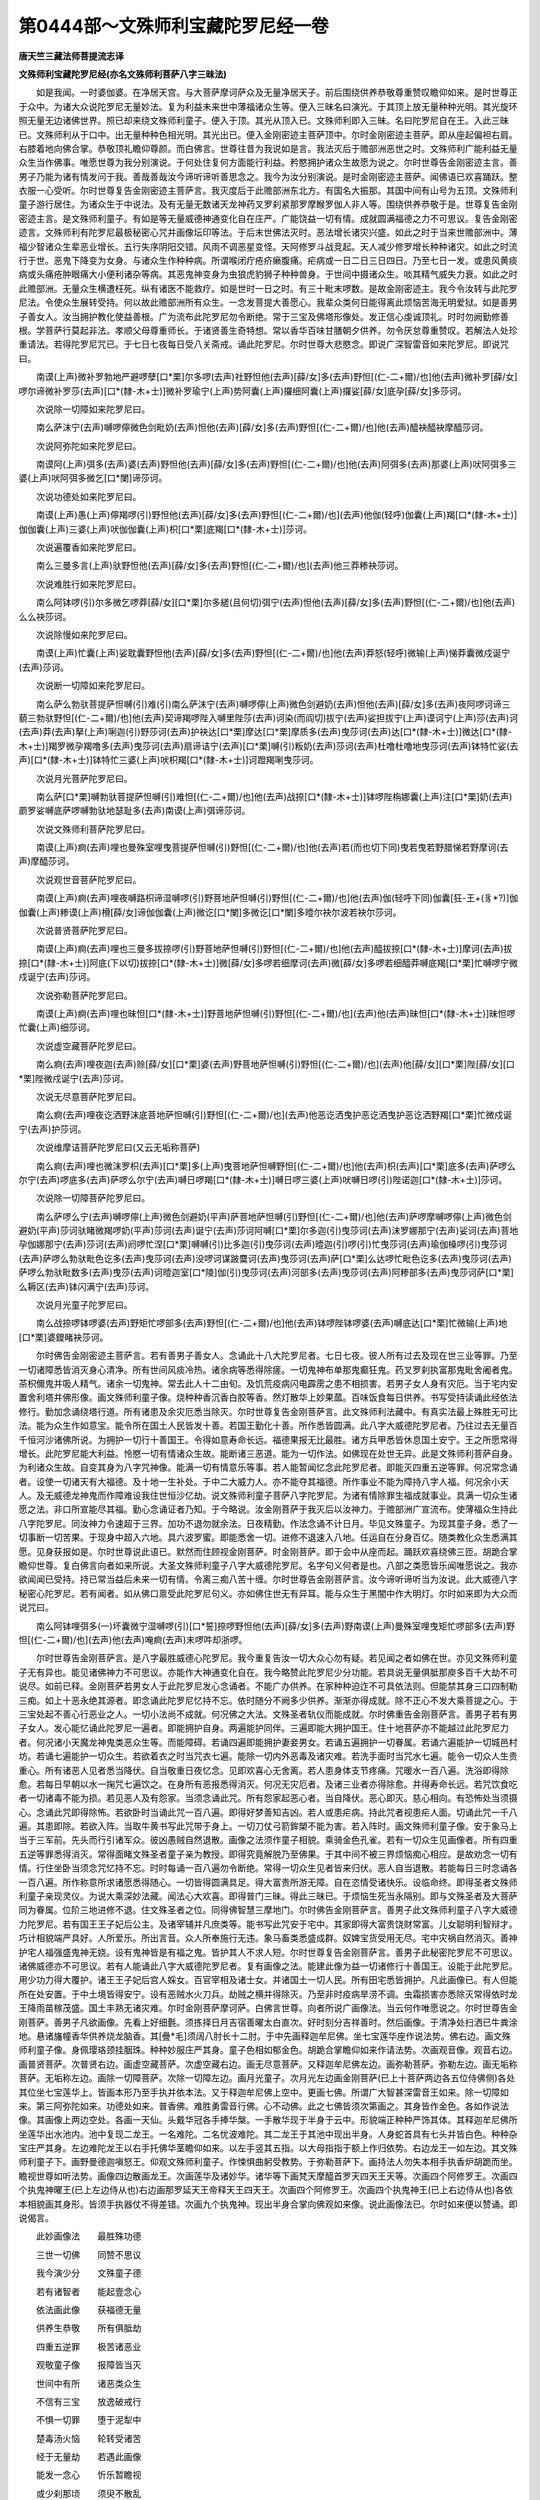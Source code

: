 第0444部～文殊师利宝藏陀罗尼经一卷
======================================

**唐天竺三藏法师菩提流志译**

**文殊师利宝藏陀罗尼经(亦名文殊师利菩萨八字三昧法)**


　　如是我闻。一时婆伽婆。在净居天宫。与大菩萨摩诃萨众及无量净居天子。前后围绕供养恭敬尊重赞叹瞻仰如来。是时世尊正于众中。为诸大众说陀罗尼无量妙法。复为利益未来世中薄福诸众生等。便入三昧名曰演光。于其顶上放无量种种光明。其光旋环照无量无边诸佛世界。照已却来绕文殊师利童子。便入于顶。其光从顶入已。文殊师利即入三昧。名曰陀罗尼自在王。入此三昧已。文殊师利从于口中。出无量种种色相光明。其光出已。便入金刚密迹主菩萨顶中。尔时金刚密迹主菩萨。即从座起偏袒右肩。右膝着地向佛合掌。恭敬顶礼瞻仰尊颜。而白佛言。世尊往昔为我说如是言。我法灭后于赡部洲恶世之时。文殊师利广能利益无量众生当作佛事。唯愿世尊为我分别演说。于何处住复何方面能行利益。矜愍拥护诸众生故愿为说之。尔时世尊告金刚密迹主言。善男子乃能为诸有情发问于我。善哉善哉汝今谛听谛听善思念之。我今为汝分别演说。是时金刚密迹主菩萨。闻佛语已欢喜踊跃。整衣服一心受听。尔时世尊复告金刚密迹主菩萨言。我灭度后于此赡部洲东北方。有国名大振那。其国中间有山号为五顶。文殊师利童子游行居住。为诸众生于中说法。及有无量无数诸天龙神药叉罗刹紧那罗摩睺罗伽人非人等。围绕供养恭敬于是。世尊复告金刚密迹主言。是文殊师利童子。有如是等无量威德神通变化自在庄严。广能饶益一切有情。成就圆满福德之力不可思议。复告金刚密迹言。文殊师利有陀罗尼最极秘密心咒并画像坛印等法。于后末世佛法灭时。恶法增长诸灾兴盛。如此之时于当来世赡部洲中。薄福少智诸众生辈恶业增长。五行失序阴阳交错。风雨不调恶星变怪。天阿修罗斗战竞起。天人减少修罗增长种种诸灾。如此之时流行于世。恶鬼下降变为女身。与诸众生作种种病。所谓喉闭疔疮疥癞腹痛。疟病或一日二日三日四日。乃至七日一发。或患风黄痰病或头痛疮肿眼痛大小便利诸杂等病。其恶鬼神变身为虫狼虎豹狮子种种兽身。于世间中摄诸众生。啖其精气威失力衰。如此之时此赡部洲。无量众生横遭枉死。纵有诸医不能救疗。如是世时一日之时。有三十毗末啰数。是故金刚密迹主。我今令汝转与此陀罗尼法。令使众生展转受持。何以故此赡部洲所有众生。一念发菩提大善愿心。我辈众类何日能得离此烦恼苦海无明爱狱。如是善男子善女人。汝当拥护教化使益善根。广为流布此陀罗尼勿令断绝。常于三宝及佛塔形像处。发正信心虔诚顶礼。时时勿阙勤修善根。学菩萨行莫起非法。孝顺父母尊重师长。于诸贤善生奇特想。常以香华百味甘膳朝夕供养。勿令厌怠尊重赞叹。若解法人处珍重请法。若得陀罗尼咒已。于七日七夜每日受八关斋戒。诵此陀罗尼。尔时世尊大悲愍念。即说广深智雷音如来陀罗尼。即说咒曰。

　　南谟(上声)微补罗勃地严避啰孽[口*栗]尔多啰(去声)社野怛他(去声)[薛/女]多(去声)野怛[(仁-二+爾)/也]他(去声)微补罗[薛/女]啰尔谛微补罗莎(去声)[口*(隸-木+士)]微补罗瑜宁(上声)势阿囊(上声)攞细阿囊(上声)攞娑[薛/女]底孕[薛/女]多莎诃。

　　次说除一切障如来陀罗尼曰。

　　南么萨沫宁(去声)嚩啰儜微色剑毗奶(去声)怛他(去声)[薛/女]多(去声)野怛[(仁-二+爾)/也]他(去声)醯袂醯袂摩醯莎诃。

　　次说阿弥陀如来陀罗尼曰。

　　南谟阿(上声)弭多(去声)婆(去声)野怛他(去声)[薛/女]多(去声)野怛[(仁-二+爾)/也]他(去声)阿弭多(去声)那婆(上声)吠阿弭多三婆(上声)吠阿弭多微乞[口*闌]谛莎诃。

　　次说功德处如来陀罗尼曰。

　　南谟(上声)愚(上声)儜羯啰(引)野怛他(去声)[薛/女]多(去声)野怛[(仁-二+爾)/也](去声)他伽(轻呼)伽囊(上声)羯[口*(隸-木+士)]伽伽囊(上声)三婆(上声)吠伽伽囊(上声)枳[口*栗]底羯[口*(隸-木+士)]莎诃。

　　次说遍覆香如来陀罗尼曰。

　　南么三曼多言(上声)驮野怛他(去声)[薛/女]多(去声)野怛[(仁-二+爾)/也](去声)他三莽糁袂莎诃。

　　次说难胜行如来陀罗尼曰。

　　南么阿钵啰(引)尔多微乞啰莽[薛/女][口*栗]尔多縒(且何切)弭宁(去声)怛他(去声)[薛/女]多(去声)野怛[(仁-二+爾)/也]他(去声)么么袂莎诃。

　　次说除慢如来陀罗尼曰。

　　南谟(上声)忙囊(上声)娑耽囊野怛他(去声)[薛/女]多(去声)野怛[(仁-二+爾)/也]他(去声)莽怒(轻呼)微输(上声)悌莽囊微戍诞宁(去声)莎诃。

　　次说断一切障如来陀罗尼曰。

　　南么萨么勃驮菩提萨怛嚩(引)难(引)南么萨沫宁(去声)嚩啰儜(上声)微色剑避奶(去声)怛他(去声)[薛/女]多(去声)夜阿啰诃谛三藐三勃驮野怛[(仁-二+爾)/也]他(去声)契谛羯啰陛入嚩里陛莎(去声)诃染(而阎切)拔宁(去声)娑担拔宁(上声)谟诃宁(上声)莎(去声)诃(去声)莽(去声)拏(上声)唎迦(引)野莎诃(去声)护袂达[口*栗]摩达[口*栗]摩质多(去声)曳莎诃(去声)达[口*(隸-木+士)]微达[口*(隸-木+士)]羯罗微孕羯噜多(去声)曳莎诃(去声)扇谛诘宁(去声)[口*栗]嚩(引)粄奶(去声)莎诃(去声)杜噜杜噜地曳莎诃(去声)钵特忙娑(去声)[口*(隸-木+士)]钵特忙三婆(上声)吠枳羯[口*(隸-木+士)]诃蹬羯唎曳莎诃。

　　次说月光菩萨陀罗尼曰。

　　南么萨[口*栗]嚩勃驮菩提萨怛嚩(引)难怛[(仁-二+爾)/也]他(去声)战捺[口*(隸-木+士)]钵啰陛栴娜囊(上声)注[口*栗]奶(去声)罽罗娑嚩底萨啰嚩勃驮地瑟耻多(去声)南谟(上声)弭谛莎诃。

　　次说文殊师利菩萨陀罗尼曰。

　　南谟(上声)痾(去声)哩也曼殊室哩曳菩提萨怛嚩(引)野怛[(仁-二+爾)/也]他(去声)若(而也切下同)曳若曳若野腊悌若野摩诃(去声)摩醯莎诃。

　　次说观世音菩萨陀罗尼曰。

　　南谟(上声)痾(去声)哩夜嚩路枳谛湿嚩啰(引)野菩地萨怛嚩(引)野怛[(仁-二+爾)/也]他(去声)伽(轻呼下同)伽囊[狂-王+(豸*?)]伽伽囊(上声)糁谟(上声)榾[薛/女]谛伽伽囊(上声)微讫[口*闌]多微讫[口*闌]多曀尔袂尔波若袂尔莎诃。

　　次说普贤菩萨陀罗尼曰。

　　南谟(上声)痾(去声)哩也三曼多拔捺啰(引)野菩地萨怛嚩(引)野怛[(仁-二+爾)/也]他(去声)醯拔捺[口*(隸-木+士)]摩诃(去声)拔捺[口*(隸-木+士)]阿底(下以切)拔捺[口*(隸-木+士)]微[薛/女]多啰若细摩诃(去声)微[薛/女]多啰若细醯莽嚩底羯[口*栗]忙嚩啰宁微戍诞宁(去声)莎诃。

　　次说弥勒菩萨陀罗尼曰。

　　南谟(上声)痾(去声)哩也昧怛[口*(隸-木+士)]野菩地萨怛嚩(引)野怛[(仁-二+爾)/也](去声)他(去声)昧怛[口*(隸-木+士)]昧怛啰忙囊(上声)细莎诃。

　　次说虚空藏菩萨陀罗尼曰。

　　南么痾(去声)哩夜迦(去声)赊[薛/女][口*栗]婆(去声)野菩地萨怛嚩(引)野怛[(仁-二+爾)/也](去声)他[薛/女][口*栗]陛[薛/女][口*栗]陛微戍诞宁(去声)莎诃。

　　次说无尽意菩萨陀罗尼曰。

　　南么痾(去声)哩夜讫洒野沫底菩地萨怛嚩(引)野怛[(仁-二+爾)/也](去声)他恶讫洒曳护恶讫洒曳护恶讫洒野羯[口*栗]忙微戍诞宁(去声)护莎诃。

　　次说维摩诘菩萨陀罗尼曰(又云无垢称菩萨)

　　南么痾(去声)哩也微沫罗枳(去声)[口*栗]多(上声)曳菩地萨怛嚩野怛[(仁-二+爾)/也]他(去声)枳(去声)[口*栗]底多(去声)萨啰么尔宁(去声)啰底多(去声)萨啰么尔宁(去声)嚩日啰羯[口*(隸-木+士)]嚩日啰三婆(上声)吠嚩日啰(引)陛诺迦[口*(隸-木+士)]莎诃。

　　次说除一切障菩萨陀罗尼曰。

　　南么萨啰么宁(去声)嚩啰儜(上声)微色剑避奶(平声)萨菩地萨怛嚩(引)野怛[(仁-二+爾)/也]他(去声)萨啰摩嚩啰儜(上声)微色剑避奶(平声)莎诃驮睹微羯啰奶(平声)莎诃(去声)诞宁(去声)莎诃阿嚩[口*栗]尔多迦(引)曳莎诃(去声)沫罗娜那宁(去声)娑诃(去声)菩地孕伽娜那宁(去声)莎诃(去声)阏啰忙涅[口*栗]嚩嚩(引)比多迦(引)曳莎诃(去声)曀迦(引)啰(引)忙曳莎诃(去声)瑜伽槡啰(引)曳莎诃(去声)萨啰么勃驮毗色讫多(去声)曳莎诃(去声)没啰诃谋跛麌诃(去声)曳莎诃(去声)萨[口*栗]么达啰忙毗色讫多(去声)曳莎诃(去声)萨啰么勃驮毗数多(去声)曳莎(去声)诃曀迦室[口*陵]伽(引)曳莎诃(去声)河部多(去声)曳莎诃(去声)阿糁部多(去声)曳莎诃萨[口*栗]么耨区(去声)钵闪满宁(去声)莎诃。

　　次说月光童子陀罗尼曰。

　　南么战捺啰钵啰婆(去声)野矩忙啰部多(去声)野怛[(仁-二+爾)/也]他(去声)钵啰陛钵啰婆(去声)嚩底达[口*栗]忙微输(上声)地[口*栗]婆鑁睹袂莎诃。

　　尔时佛告金刚密迹主菩萨言。若有善男子善女人。念诵此十八大陀罗尼者。七日七夜。彼人所有过去及现在世三业等罪。乃至一切诸障悉皆消灭身心清净。所有世间风痰冷热。诸余病等悉得除瘥。一切鬼神布单那鬼癫狂鬼。药叉罗刹执富那鬼毗舍阇者鬼。茶枳儞鬼并吸人精气。诸余一切鬼神。常去此人十二由旬。及饥荒疫病闪电霹雳之患不相损害。若男子女人身有灾厄。当于宅内安置舍利塔并佛形像。画文殊师利童子像。烧种种香沉香白胶等香。然灯散华上妙果蓏。百味饭食每日供养。书写受持读诵此经依法修行。勤加念诵绕塔行道。所有诸患及余灾厄悉当除灭。尔时世尊复告金刚菩萨言。此文殊师利法藏中。有真实法最上殊胜无可比法。能为众生作如意宝。能令所在国土人民皆发十善。若国王勤化十善。所作悉皆圆满。此八字大威德陀罗尼者。乃往过去无量百千恒河沙诸佛所说。为拥护一切行十善国王。令得如意寿命长远。福德果报无比最胜。诸方兵甲悉皆休息国土安宁。王之所愿常得增长。此陀罗尼能大利益。怜愍一切有情诸众生故。能断诸三恶道。能为一切作法。如佛现在处世无异。此是文殊师利菩萨自身。为利诸众生故。自变其身为八字咒神像。能满一切有情意乐等事。若人能暂闻忆念此陀罗尼者。即能灭四重五逆等罪。何况常念诵者。设使一切诸天有大福德。及十地一生补处。于中二大威力人。亦不能夺其福德。所作事业不能为障持八字人福。何况余小天人。及无威德龙神鬼而作障难设我住世恒沙亿劫。说文殊师利童子菩萨八字陀罗尼。为诸有情除罪生福成就事业。具满一切众生诸愿之法。非口所宣能尽其福。勤心念诵证者乃知。于今略说。汝金刚菩萨于我灭后以汝神力。于赡部洲广宣流布。使薄福众生持此八字陀罗尼。同汝神力令速超于三界。加功不退勿就余法。日夜精勤。作法念诵不计日月。毕见文殊童子。为现其童子身。悉了一切事断一切苦果。于现身中超入六地。具六波罗蜜。即能悉舍一切。进修不退速入八地。任运自在分身百亿。随类教化众生悉满其愿。见身获报如是。尔时世尊说此语已。默然而住顾视金刚菩萨。时金刚菩萨。即于会中从座而起。踊跃欢喜绕佛三匝。胡跪合掌瞻仰世尊。复白佛言向者如来所说。大圣文殊师利童子八字大威德陀罗尼。名字句义何者是也。八部之类愿皆乐闻唯愿说之。我亦欲闻闻已受持。持已常当益后未来一切有情。令离三痴八苦十缠。尔时世尊告金刚菩萨言。汝今谛听谛听当为汝说。此大威德八字秘密心陀罗尼。若有闻者。如从佛口禀受此陀罗尼句义。亦如佛住世无有异耳。能与众生于黑闇中作大明灯。尔时如来即为大众而说咒曰。

　　南么阿钵哩弭多(一)坏囊微宁湿嚩啰(引)[口*誓]捺啰野怛他(去声)[薛/女]多(去声)野南谟(上声)曼殊室哩曳矩忙啰部多(去声)野怛[(仁-二+爾)/也](去声)他(去声)唵痾(去声)末啰吽却浙啰。

　　尔时世尊告金刚菩萨言。是八字最胜威德心陀罗尼。我今重复告汝一切大众心勿有疑。若见闻之者如佛在世。亦见文殊师利童子无有异也。能见诸佛神力不可思议。亦能作大神通变化自在。我今略赞此陀罗尼少分功能。若具说无量俱胝那庾多百千大劫不可说尽。如前已释。金刚菩萨若男女人于此陀罗尼发心念诵者。不能广办供养。在家种种迫迮不可具依法则。但能禁其身三口四制勒三痴。如上十恶永绝其源者。即念诵此陀罗尼忆持不忘。依时随分不阙多少供养。渐渐亦得成就。除不正心不发大乘菩提之心。于三宝处起不善心行恶业之人。一切小法尚不成就。何况佛之大法。文殊圣者轨仪而能成就。尔时佛重告金刚菩萨言。善男子若有男子女人。发心能忆诵此陀罗尼一遍者。即能拥护自身。两遍能护同伴。三遍即能大拥护国王。住十地菩萨亦不能越过此陀罗尼力者。何况诸小天魔龙神鬼类恶众生等。而能障碍。若诵四遍即能拥护妻妾男女。若诵五遍拥护一切眷属。若诵六遍能护一切城邑村坊。若诵七遍能护一切众生。若欲着衣之时当咒衣七遍。能除一切内外恶毒及诸灾难。若洗手面时当咒水七遍。能令一切众人生贵重心。所有诸恶人见者悉当降伏。自当敬重日夜忆念。见即欢喜心无舍离。若人患身体支节疼痛。咒暖水一百八遍。洗浴即得除愈。若每日早朝以水一掬咒七遍饮之。在身所有恶报悉得消灭。何况无灾厄者。及诸三业者亦得除愈。并得寿命长远。若咒饮食吃者一切诸毒不能为损。若见恶人及有怨家。当须念诵此咒。所有怨家起恶心者。当自降伏。恶心即灭。慈心相向。有恐怖处当须摄心。念诵此咒即得除怖。若欲卧时当诵此咒一百八遍。即得好梦善知吉凶。若人或患疟病。持此咒者视患疟人面。切诵此咒一千八遍。其患即除。若欲入阵。当取牛黄书写此咒带于身上。一切刀仗弓箭鉾槊不能为害。若入阵时。画文殊师利童子像。安于象马上当于三军前。先头而行引诸军众。彼凶愚贼自然退散。画像之法须作童子相貌。乘骑金色孔雀。若有一切众生见画像者。所有四重五逆等罪悉得消灭。常得面睹文殊圣者童子亲为教授。即得究竟解脱乃至佛果。于其中间不被三界烦恼痴心相应。是故劝念一切有情。行住坐卧当须念咒忆持不忘。时时每诵一百八遍勿令断绝。常得一切众生见者皆来归伏。恶人自当退散。若能每日三时念诵各一百八遍。所作称意所求诸愿悉得随心。一切皆得圆满具足。得大富贵所游无障。自在恣情受诸快乐。设临命终。即得圣者文殊师利童子亲现灵仪。为说大乘深妙法藏。闻法心大欢喜。即得普门三昧。得此三昧已。于烦恼生死当永隔别。即与文殊圣者及大菩萨同为眷属。位阶三地进修不退。住文殊圣者之位。同得佛智慧三摩地门。尔时佛告金刚菩萨言。善男子此文殊师利童子八字大威德力陀罗尼。若有国王王子妃后公主。及诸宰辅并凡庶类等。能书写此咒安于宅中。其家即得大富贵饶财常富。儿女聪明利智辩才。巧计相貌端严具好。人所爱乐。所出言音。众人所奉施行无违。象马畜类悉盛成群。奴婢宝货受用无尽。宅中灾祸自然消灭。善神护宅人福强盛鬼神无娆。设有鬼神皆是有福之鬼。皆护其人不求人短。尔时世尊复告金刚菩萨言。善男子此秘密陀罗尼不可思议。诸佛威德亦不可思议。若有人能诵此八字大威德陀罗尼者。复有画像之法。能建此像为益一切诸修行十善国王。设能于此陀罗尼。用少功力得大覆护。诸王王子妃后宫人婇女。百官宰相及诸士女。并诸国土一切人民。所有田宅悉皆拥护。凡此画像已。有人但能所在处安置。于中土境皆得安宁。设有恶贼水火刀兵。劫贼之横并得除灭。乃至非时疫病旱涝不调。虫霜损害亦悉除灭常得依时龙王降雨苗稼茂盛。国土丰熟无诸灾难。尔时金刚菩萨摩诃萨。白佛言世尊。向者所说广画像法。当云何作唯愿说之。尔时世尊告金刚菩萨。善男子凡欲画像。先看上好细氎。须拣择日月吉宿善曜太白直次。好时刻分吉祥善时。然后画像。于清净处扫洒已牛粪涂地。悬诸旛幢香华供养烧龙脑香。其[疊*毛]须阔八肘长十二肘。于中先画释迦牟尼佛。坐七宝莲华座作说法势。佛右边。画文殊师利童子像。身佩璎珞颈挂胭珠。种种妙服庄严其身。童子色相如郁金色。胡跪合掌瞻仰如来作请法势。次画观音像。观音右边。画普贤菩萨。次普贤右边。画虚空藏菩萨。次虚空藏右边。画无尽意菩萨。又释迦牟尼佛左边。画弥勒菩萨。弥勒左边。画无垢称菩萨。无垢称左边。画除一切障菩萨。次除一切障左边。画月光童子。次月光左边画金刚菩萨(已上十菩萨两边各五位侍佛侧)各处其位坐七宝莲华上。皆画本形乃至手执并依本法。又于释迦牟尼佛上空中。更画七佛。所谓广大智甚深雷音王如来。除一切障如来。第三阿弥陀如来。功德处如来。普香佛。难胜勇雷音行佛。心不动佛。此之七佛皆须次第画之。其身皆作金色。各如作说法像。其画像上两边空处。各画一天仙。头戴华冠各手捧华槃。一手散华现于半身于云中。形貌端正种种严饰其体。其释迦牟尼佛所坐莲华出水池内。池中复现二龙王。一名难陀。二名忧波难陀。其二龙王于其池中现出半身。人身蛇首具有七头并皆白色。种种杂宝庄严其身。左边难陀龙王以右手托佛华茎瞻仰如来。以左手竖其五指。以大母指指于额上作归依势。右边龙王一如左边。其文殊师利童子下。画野曼德迦嗔怒王。仰观文殊师利童子。作悚惧曲躬受教势。于弥勒菩萨下。画持法人勿失本相手执香炉胡跪而坐。瞻视世尊如听法势。画像四边散画龙王。次画莲华及诸妙华。诸华等下画梵天摩醯首罗天四天王天等。次画四个阿修罗王。次画四个执鬼神曜王(已上左边侍从也)右边画那罗延天王帝释天王四天王。次画四个阿修罗王。次画四个执鬼神王(已上右边侍从也)各依本相貌画其身形。皆须手执器仗不得差错。次画九个执鬼神。现出半身合掌向佛观如来像。说此画像法已。尔时如来便以赞诵。即说偈言。

　　此妙画像法　　最胜殊功德

　　三世一切佛　　同赞不思议

　　我今演少分　　文殊童子德

　　若有诸智者　　能起壹念心

　　依法画此像　　获福德无量

　　供养生恭敬　　所有俱胝劫

　　四重五逆罪　　极苦诸恶业

　　观敬童子像　　报障皆当灭

　　世间中有所　　诸恶类众生

　　不信有三宝　　放逸破戒行

　　不惧一切罪　　堕于泥犁中

　　楚毒汤火恼　　轮转受诸苦

　　经于无量劫　　若遇此画像

　　能发一念心　　忻乐暂瞻视

　　或少刹那顷　　须臾不散乱

　　内发欢喜心　　此诸恶业辈

　　一切皆当灭　　获果福无量

　　何况行善业　　能修清净因

　　后得妙好相　　具足菩萨身

　　四众常瞻仰　　常行勤精进

　　愍念恶趣众　　于中常饶益

　　趍走为给使　　和光不同尘

　　教化令生信　　引之脱苦缚

　　过去有诸佛　　及现未来佛

　　无量俱胝劫　　皆行菩萨道

　　敷具与娱乐　　象马诸珍宝

　　头目髓脑等　　于诸三世中

　　上至于有顶　　下极风轮界

　　横括诸十方　　六趣四生类

　　有情之含识　　一心遍供养

　　事事无空过　　皆令给足之

　　使得心欢喜　　令发菩提心

　　速证无漏果　　成超三贤行

　　越阶初地位　　其福不可量

　　神力无比类　　虽有如是德

　　诵此陀罗尼　　能画文殊像

　　彼人获果报　　其福不可说

　　十方恒河沙　　尚有知其数

　　画像福德力　　无能知其边

　　若天及人王　　供养恒沙佛

　　并诸菩萨众　　声闻及缘觉

　　大威八部众　　劫劫恒供养

　　其福不可算　　若睹文殊像

　　或能持此经　　昼夜不废忘

　　取华香旛盖　　果味诸饮食

　　及持上七宝　　并敷妙衣服

　　不计年月岁　　日夜六时中

　　虔诚不忘念　　以施设上供

　　文殊童子像　　并持八字咒

　　复于时时中　　常于画像前

　　礼忏诸愆罪　　及赞大圣德

　　求愿诸悉地　　金刚三昧门

　　及佛菩提果　　乞证六神通

　　速悟七辩才　　愿如文殊等

　　演法无穷极　　导引群生类

　　令达于彼岸　　愿我久住世

　　似如大圣类　　不愿取佛果

　　于苦众生中　　同共一处生

　　不计劫长远　　恒持秘密藏

　　八字陀罗尼　　转转相嘱授

　　悉皆令受持　　并诸别部咒

　　皆于文殊像　　于前而作法

　　速超佛地果　　转劝诸余人

　　一念生随喜　　八字陀罗尼

　　愿证深法门　　一切三摩地

　　由如文殊等　　一切诸天人

　　持于本部咒　　不获悉地愿

　　瞻仰童子像　　赍持一华果

　　或以一涂香　　捧持遏伽水

　　胡跪而供养　　至心恭敬礼

　　期求心中愿　　悉获无有疑

　　称心依本愿　　我今重告汝

　　声闻及天人　　龙王阿修罗

　　金鸟王眷属　　摩睺罗伽等

　　鬼母及族类　　罗刹并药叉

　　人主及小王　　群臣凡庶众

　　速发大弘愿　　愿践文殊迹

　　行业速超齐　　上中下悉地

　　愿愿令成就　　一切诸有情

　　愿皆同我愿　　令使诸众生

　　习气皆顿灭　　愿登佛宝山

　　内外悉圆满　　证常妙法身

　　见真佛性珠　　如掌金刚宝

　　永寂入无余

　　尔时世尊复告金刚菩萨言。此八字大威德陀罗尼法中。有秘密最胜不可思议坛印轨则。于诸法中最广殊胜。若有比丘比丘尼善男子善女人。依法受持读诵书写修行。现世成就一切吉祥。诸事圆满寿命长远。众人爱敬生珍重心。命终之后得生天上受乐无量。或生王宫处尊重位。受富快乐身无病苦。得宿命智薄贪恚痴。善知因果宝重佛法。虽绍贵位心无憍慢。宿因力强习读大乘。愍念一切心无胜负心常利有情。若下流生于诸人中贵豪英俊。宣言辩利人所爱乐。寿命长远中无灾横。所于求愿事与心规者无人违信。尔时金刚菩萨白佛言。世尊向者所说于此法中。有秘密坛法其事云何。唯愿知来当为广说。尔时世尊告金刚言。善哉善男子善女人等。发信敬心作坛法者。先须拣择清净殊胜上地。当得地已。皆须深掘除去瓦砾塼石荆棘毛发灰糠粪等秽。除去不净物已。取好净土坚筑令平。量取其地东西南北。正取八肘或四肘。取于香水涂其地上使令明净。然后取其牛粪以香水和。复涂地面使令三遍。然后复取稠香水以洒坛地。即取白绳量取八肘。东西南北以等度其地。以粉点定长短。分布坛院以作三重。四面开门。量定位界勿使阔狭不等。方始五色粉下于界位。凡位画坛之法及以器仗印契。皆从东面起首。先画五顶印。次画优钵罗华印。次画牙印。次画文殊童子面印。次画槊印(已上五印坛内东面画之)次画莲华印。次画优钵罗华印。次画幢印。次画旛印。次画伞盖。次画乌头门。次画车路车印。次画迦半悉娑缚吉祥印。次画孔雀印。次画白象。次画马。次画犎牛。次画水牛。次画羖羊。次画白羊。次画人。次画童子(已上印契皆须门外次第分明画之)如是三种坛。坛外院更画药叉将。梵名摩尼跋罗东方。次画药叉将。梵名布拏跋陀罗南方。次画药叉将。梵名毗嚧波叉西方。次画药叉将。梵名毗沙门王北方。如上四将各住本方。掌坛四面领诸鬼神护其方界。次画日月次画七星。次画二十八宿次画诃唎底母神鬼子母。是如上所说。坛外所画形像器仗印契等。悉皆如法画之。勿使杂乱差错。皆用色彩画法如是今已释讫。修行之人依此轨仪。进功修业必获称心无虚谬耳。

　　又法若为罗阇作者。于净宅内修耳。若欲求于白象者。往象坊作之必获本愿。若欲求马者。于马坊作法必获本愿。若蛇螫者。于大池有龙之处作法即可。若患疟病一日乃至七日。当于本住村坊舍宅处近南边作法即愈。若鬼魅及罗刹所著者。当于空室或尸陀林处作法。其患即得除愈。若毗舍阇鬼所著者。当于[蔝-米+比]麻树下作法。其患即得除愈。若一切鬼神及诸热鬼所著者。当于死人室中。或于新生孩子室中作之。若被诸毒所中者。诵此八字咒咒水七遍。与饮即得除愈。若有畜生疫病所著者。当于果树下作法其疫即除。若欲得田畴苗稼茂盛丰熟实者。当于园苑之内作之即得如愿。若有妇人患诸恶病。或被鬼神迦楼罗乾闼婆等。吸人精气成病疹者。当于河边或于山顶上作之。其鬼神等悉当远离。身体平复于后无诸难厄。若被一切荼枳儞鬼。于空闲静处或流水边作法。其鬼即离其人无诸疹咎。此等法则于盛日中或夜半作之。事将毕已欲除坛时。当诵八字咒。其坛内物当送水中或施贫者。于后所求诸事并得圆满。尔时世尊而说偈言。

　　此大陀罗尼　　威力不可说

　　若人常受持　　能除一切病

　　所作诸事业　　一切皆圆满

　　及得寿命长　　若得见此坛

　　诸罪悉皆灭　　若求世间乐

　　富贵自在力　　或能厌世间

　　欲求生出死　　超过诸苦海

　　学习菩提行　　摧伏诸魔军

　　若入此坛者　　必获大威力

　　此大秘密法　　为信法国王

　　执正行平等　　当须广为说

　　若无信恶人　　假使得重宝

　　满于三千界　　其价不可量

　　当奉上是宝　　欲闻此法藏

　　秘密陀罗尼　　八字真言义

　　亦不合为说　　何以法如此

　　久远修善根　　广达三乘法

　　信根尚无退　　犹未合得闻

　　已入十住位　　由未达其原

　　八字陀罗尼　　印坛坛轨则

　　瑜伽相应法　　何况诸恶人

　　合闻如是义　　八字真言门

　　呼召设大法　　现身而证事

　　三部圣者法　　具含八字中

　　菩萨及金刚　　诸天咒秘藏

　　皆属八字摄　　过去一切佛

　　现在及未来　　一切诸菩萨

　　修行此法门　　悉证菩提果

　　文殊大菩萨　　不舍大悲愿

　　变身为真童　　或冠或露体

　　或处小儿丛　　游戏邑聚落

　　或作贫穷人　　衰形为老状

　　示现饥寒苦　　巡行坊市廛

　　求乞衣财宝　　令人发一施

　　与满一切愿　　令使发信心

　　信心已发已　　为说六度法

　　领万诸菩萨　　居于五顶山

　　放亿众光明　　人天咸悉睹

　　罪垢皆消灭　　或得闻持法

　　一切陀罗尼　　秘密深藏门

　　修行证实法　　究竟佛果愿

　　具空三昧门　　习尽泥洹路

　　文殊大愿力　　与佛同境界

　　岂况轻心人　　欲闻此法门

　　而能修行者　　设使欲修行

　　或遭王难起　　或不值良伴

　　魔官娆心神　　恶鬼得其便

　　诳说非法语　　国土之丰俭

　　自身受刑害　　皆由不信故

　　现报招此殃　　谤毁秘密藏

　　八字陀罗尼　　当来正苦报

　　具受阿鼻狱　　经于无量劫

　　始乃当得出　　受于饿鬼苦

　　经于千万劫　　复堕傍生中

　　负重常受苦　　于后得人身

　　六根不具足　　常处贫穷家

　　衣服不盖形　　饥餐粗涩味

　　常受饥渴苦　　复饶多疾病

　　无人救疗治　　斯人受苦报

　　不可说穷尽　　谤斯陀罗尼

　　真秘之要门　　具受斯苦报

　　诸天八部众　　一切咸应知

　　勿生一念谤　　于此陀罗尼

　　若生少分疑　　一念不信者

　　同获如前罪　　必定无有疑

　　尔时释迦牟尼佛。复告金刚菩萨言。汝当受持八字陀罗尼并契印法。嘱付传受出家在家大悲淳厚。行菩萨行具四无量。慈愍一切不舍众生心者。如是大士乃可嘱受与之。声闻凡夫未发大意。不能堪受此法门故。亦不胜菩萨慈悲重担。小器之类岂能饶益有情。唯有大人能建大事。堪可受持此陀罗尼秘密之藏印信法门。能持佛法久久不绝。宣流遍布一切有情。令使受持证法实性彼自不退。善男子汝之神力。魔官外道幻惑之人无能与汝杂者。假汝威力令法久住。盲聋凡众闻法见道。令渐修学至三乘路。善男子此八字法中。有印名曰精进。能满一切持诵人愿。作法之时先结此印。其事速成一切吉祥日夜增长。与心规者皆得就手。恣情快乐受用无穷。金刚菩萨白佛言。世尊结印之法轨则云何。佛为我说我今乐闻秘要之法。乃至证佛菩提。以将此法宣布教化一切有情。令使速悟佛秘藏门。得大威力如我无异。还以神通折伏天魔外道徒辈。使入大乘佛正法门。令见道迹升超彼岸。尔时世尊告金刚菩萨言。善男子凡欲念诵此八字陀罗尼。欲作结印法时。净洗其两手。取白檀郁金龙脑沉水等上妙好香。石上和水磨之。于后以用香泥涂于两手。熟揩使遣香气入肉。即于佛前胡跪合掌。广发大愿顶礼诸佛。而作是言。

　　敬礼娑罗王佛(梵名)娑(引)礼捺啰啰(引)惹敬礼开敷华王佛(梵名)三矩苏(上声)弭多　敬礼宝幢佛(梵名)罗怛曩计都　敬礼阿弥陀佛(梵名)阿弭跢婆(去声)野　敬礼无量寿智佛(梵名)阿弭跢庾枳娘曩　敬礼山王佛(梵名)势礼捺啰惹　敬礼作日光佛(梵名)儞崩(去声)迦啰　敬礼极安隐佛(梵名)苏乞史么　敬礼善眼佛(梵名)苏(上声)宁怛啰　敬礼法幢佛(梵名)达么计都　敬礼光鬘佛(梵名)不吼婆(去声)么(引)里。

　　已上十一佛名。至心称念运心顶礼。想本师释迦牟尼佛。及文殊五髻童子像。请乞加被。便结其大精进印。印曰两手合掌。八指相叉皆屈掌内。以二大指少屈相并。压着二头指屈节上。名曰大精进印。此是一切佛所说。欲念诵结印之时。咒用八字陀罗尼咒曰。

　　唵　阿味罗吽却哳啰。

　　次说如意宝印。印曰以两手相叉。二头指相拄。屈其大母指入于掌内相叉。此印亦名大精进如意宝印。即说咒曰。

　　唵　帝儒(二合)嚩罗萨婆逻吒(二合)娑陀迦悉地耶　悉地也真多摩呢啰多娜吽。

　　若持诵八字陀罗尼人皆须用前两印诵前陀罗尼。然后结印。此印能广作一切事悉得成就。若欲身上庄严冠带之时。皆须咒衣七遍然后着之。即得拥护自身。常得一切人恭敬。若欲入阵战斗去时。所有器仗并咒一千单八遍。随身将入御敌。其贼恐怖无敢当锋。自然退散无停足者。又法若欲降伏一切怨敌恶人者。缘身所著衣服咒一千八遍。着于身上以就怨敌。其凶恶人并来降伏。又法以取珠珍或[王*勒][王*(鞨-人+乂)]诸杂宝等。咒一千八遍。安幢上或置军将身或安马象之上。随入战阵于前而行。彼贼遥见自然降伏。如是等法无量无边不可称数。其前二印常须依清净结用。以护其身得长命报。能除一切病。破一切毗那夜迦恶魔外道。及诸恶人不能作障。如法用印一切咒神时时现身。持诵之人速得悉地。亦得十方一切诸佛遥赞叹之。敕菩萨金刚并八部等。随逐拥护为助其力。文殊师利童子日夜随逐为伴。不舍其侧现种种身。同行事业为说胜法。不令修此法人退菩提果。其二印功能为众生除罪获福。唯佛能知非凡测度所明达处。作法之人用心勤功日夜不住。意勿余缘自当有证。尔时金刚菩萨。复从座起顶礼佛足。右绕三匝右膝着地。合掌向佛瞻仰如来。作如是言妙法希闻。善哉甚奇殊特难思。我今得闻秘密大威德陀罗尼法藏力故。使我福德神通倍加增盛。魔宫震动光明殄灭。娑婆世界此赡部洲国王大臣八部群辈。福盛威增无诸痛恼。寿命延长人民和安。恶贼寇击之类各居本境侵娆情息。敬佛信法请僧求福。以陀罗尼福力令我威神。使诸天及人获如是益。愿此法门于阎浮提广行流布。利益一切未来众生。唯愿世尊说此陀罗尼功能利益。现在未来若有众生发心受持。能成何事获福云何。唯愿如来为我具说。尔时世尊告金刚菩萨言。善哉善男子汝于此陀罗尼。往昔曾经少分闻故。一念随喜而受持故。于今号汝为金刚忿怒大力。上至有顶下极风轮横及十方。一切魔王并诸眷属常于四生及六趣内。惑乱众生能使有情不厌五欲。唯汝金刚忿怒之力。闭六趣门净五欲境。建佛道场天人诣至。见法实性摧魔痴欲。依汝取正。汝曾往昔暂一闻故。随喜诵念尚获如是大威神力。何况菩萨及诸缘觉声闻之人并及有情。闻此陀罗尼八字神咒并二印。受持读诵书写忆念。或能自作及劝人受持。此法决定速证阿耨多罗三藐三菩提果。善男子此陀罗尼所流布处。当知皆是文殊师利童子威力得闻此法。若有国土城邑有此法处。菩萨辟支声闻之辈。苦行大仙及咒仙等。天龙修罗金翅鸟王。乃至人非人等。于中正住常当围绕。赞叹供养守护此经。金刚菩萨善男子此陀罗尼八字密藏。是如来法藏出佛身经。亦名文殊童子变身八字咒经。若有善男子善女人。我灭度后法欲灭时。受时此法读诵书写尊重赞叹。种种香华涂香粖香。伞盖幢旛钟鼓磬铎。微妙音声歌咏赞颂。及上妙衣服恭敬供养者。当知此人现世获十种果报。何等为十。一者国中无有他兵怨贼侵境相娆。二者不为日月五星二十八宿诸恶变怪而起灾患。三者国中此有恶鬼神等行诸疫疾。善神卫国万民安乐。四者国中无诸风火霜雹霹雳等难。五者国土一切人民。不为怨家而得其便。六者国中一切人等。不为诸魔所逼。七者国中人民。无诸横死者着身。八者不值恶王行诸虐苦。无非时风暴损苗稼。五谷熟成甘果丰足。九者善龙入境。及时降雨非时不雨。名华药木悉皆茂盛。天人仙类时时下现。无有旱涝不调之名。十者国中人民不为虎狼兕兽诸恶杂毒之所损害。金刚菩萨善男子此八字陀罗尼秘密藏门所在之处。有人回心一念恭敬供养者。获前十种果报。何况有人正意发心受持念诵。勤苦不退日夜坐禅。观此文殊师利童子形像。供养无亏不阙。时时行道称念其名。不为现身满其愿者无有是处。尔时世尊为诸大众。重说偈言。

　　供养救世者　　秘密藏殊胜

　　此法文殊说　　若人能受持

　　称彼前人愿　　圆满福具足

　　大富贵饶财　　名闻遍十方

　　若人于此经　　随喜一念善

　　持一陀罗尼　　或诵八字咒

　　其福不空过　　速获大吉祥

　　颜貌悉端严　　由如天童像

　　身形称十六　　具足七辩才

　　常受大富贵　　世世恣情乐

　　无诸疾病苦　　文殊悲愿力

　　令诸有情类　　现世获安隐

　　若有诸国王　　欲往他方国

　　入阵拟斗战　　书此陀罗尼

　　八字真言句　　顶带及身上

　　心常怀忆念　　不为怨家害

　　刀仗不及身　　复有殊胜法

　　能伏他兵力　　更画文殊像

　　五髻童子身　　骑乘于孔雀

　　安置于幢头　　或遣人手执

　　使令军前行　　诸贼遥望见

　　自然皆退散　　或取金银等

　　造作童子像　　种种妙庄严

　　置于旛幢上　　将入战阵中

　　三军悉勇健　　鉾甲器仗等

　　威光炎炽盛　　诸贼恶愚等

　　应时寻退散　　或迷失本心

　　归款自降伏　　国主人非人

　　诸人仙类等　　药叉及罗刹

　　乾闼紧那罗　　布单羯吒等

　　鬼母及龙神　　虫狼与虎豹

　　师子诸象类　　如上诸恶毒

　　见幢悉归心　　我今重告汝

　　一切诸菩萨　　缘觉及声闻

　　金刚眷属等　　诸天龙神类

　　修罗金鸟众　　乾闼紧那罗

　　一切摩睺罗　　羯吒布单那

　　鬼母并男女　　阿婆娑摩罗

　　人王及非人　　今当复谛听

　　我今复重说　　文殊悲愿行

　　一切诸世界　　有佛国土处

　　大乘所流布　　皆是文殊力

　　十方国土中　　菩萨及声闻

　　得登地位者　　皆是文殊力

　　九十五种辈　　修仙苦行业

　　得生非想者　　皆是文殊力

　　生余诸天者　　受持五欲乐

　　寿命得长存　　皆由文殊力

　　诸修罗王等　　游行周四海

　　威力勇难当　　皆是文殊力

　　天帝共修罗　　于其大海上

　　斗战无恐怖　　皆是文殊力

　　诸龙无怖难　　不惧金鸟食

　　解脱迁死忧　　皆是文殊力

　　诸小薄福龙　　不被热沙恼

　　身体得清凉　　皆是文殊力

　　大威金翅鸟　　能啖诸珍宝

　　入腹悉消化　　皆是文殊力

　　梵王大自在　　下至四天王

　　救护诸人民　　皆是文殊力

　　功德大天女　　能满贫穷者

　　衣服杂七宝　　皆是文殊力

　　文殊童子愿　　一切十方佛

　　尚不知其边　　何况凡夫类

　　测度知原际　　设欲兴心测

　　恒沙乃可算　　文殊童子愿

　　不知毛头分　　文殊童子慧

　　唯除等妙觉　　初地至十地

　　无能知尘分　　何况声闻众

　　辟支佛等类　　而知文殊慧

　　文殊四辩才　　皆说究竟法

　　闻者皆解脱　　至于佛彼岸

　　我今重重赞　　文殊妙慧行

　　志愿深极广　　能满一切众

　　菩萨第一乐　　十方佛亦赞

　　童子行悲愿　　汝诸菩萨众

　　缘觉及声闻　　并诸八部众

　　勿以轻慢心　　文殊童真子

　　常须恭敬礼　　取上妙香华

　　并修香甘味　　饮食诸果子

　　供养童真子　　一切诸菩萨

　　金刚眷属众　　八部诸龙神

　　人王凡庶类　　虽闻余菩萨

　　神通不思议　　由故不如画

　　五髻童子像　　及持陀罗尼

　　八字真言句　　作法不懈息

　　速超佛地果　　毕定无有疑

　　尔时世尊告金刚菩萨言。善男子诸佛威德。及诸菩萨神通变化亦不可思议。此法宝藏亦不可思议。是故金刚汝常精勤忆念恭敬。乃至国王人民百官。比丘比丘尼清信士女并诸法师。能常忆念此陀罗尼法宝。功能不可思议。此法与一切众生广行流通。从国至国乃至村坊。有人住处递相传受。于诸大众流布不绝。令人受持得福无量。乃至他国闻有善人。及国王等爱乐大乘寻访善友。即须往彼国令彼国王及诸人民。令使受持书写读诵敬信无疑。若欲拥护结界。应用此陀罗尼。一切诸处皆通用之。若有法师乐持此法者。亦传受与之。其法师得此法已。常须恭敬此陀罗尼如佛无异。若人于此法师处生大尊重心。金刚菩萨善男子若人闻此法宝藏经。不能受持读诵书写供养。不为他人广说利益。不传与人此陀罗尼者。此等诸人亦不能发众生无上菩提之心。如此人辈当获大罪。如犯四重五逆等罪无有异也。一切诸佛及诸菩萨常当远离。佛告金刚菩萨言。善男子于后末世。若有善男子女人等。诽谤是经及出粗语。云此经法非佛所说。当知是一切诸佛怨。于阿鼻地狱千劫受于大苦劫尽更生余地狱中。受诸苦恼未可穷尽。尔时金刚菩萨。闻佛说是法已。即于佛前欢喜踊跃以偈赞佛。

　　广饶益有情　　说此陀罗尼

　　并宣最胜经　　亦为利益我

　　亦利诸众生　　令获大安乐

　　由如佛世尊　　称叹诸佛德

　　一切诸咒义　　能修勤行者

　　希有未曾有　　说利众生故

　　我今当顶礼　　最胜大菩萨

　　文殊童子像　　如教顶戴行

　　尔时释迦如来。告金刚菩萨言。善哉善哉汝今能摄一切诸有情故。发是大心广能修行大利益事。善男子我今此法付嘱文殊师利法王子手。令后世中于赡部洲。广为众生宣传流布。文殊师利童子即于佛前欢喜踊跃。熙怡含笑而白佛言。世尊今蒙如来于大众前。付嘱我此陀罗尼法藏经。我当拥护我当受持。世尊涅槃后于恶世中。令诸众生依法受持。广行流布常不断绝。于是世尊说斯法时。无量无边诸众生等。闻此法者皆得离忧恼。无量众生发阿耨多罗三藐三菩提心。尔时世尊说此经已。文殊师利童子及金刚菩萨。诸天龙神八部众类。同声赞叹释迦如来能说此法。善哉希有所未曾闻。顶礼佛足欢喜踊跃一心奉行。
